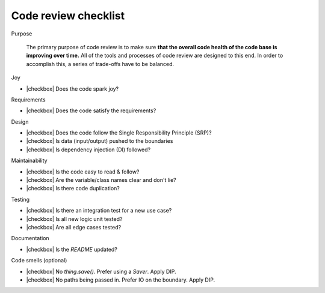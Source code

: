 .. |checkbox| raw:: html

    <input type="checkbox">


Code review checklist
=====================

Purpose

  The primary purpose of code review is to make sure **that the overall code health
  of the code base is improving over time.** All of the tools and processes of
  code review are designed to this end. In order to accomplish this, a series of
  trade-offs have to be balanced.

Joy

* |checkbox| Does the code spark joy?

Requirements

* |checkbox| Does the code satisfy the requirements?

Design

* |checkbox| Does the code follow the Single Responsibility Principle (SRP)?
* |checkbox| Is data (input/output) pushed to the boundaries
* |checkbox| Is dependency injection (DI) followed? 

Maintainability

* |checkbox| Is the code easy to read & follow?
* |checkbox| Are the variable/class names clear and don't lie?
* |checkbox| Is there code duplication? 

Testing

* |checkbox| Is there an integration test for a new use case? 
* |checkbox| Is all new logic unit tested?
* |checkbox| Are all edge cases tested?

Documentation

* |checkbox| Is the `README` updated?

Code smells (optional)

* |checkbox| No `thing.save()`. Prefer using a `Saver`. Apply DIP.
* |checkbox| No paths being passed in. Prefer IO on the boundary. Apply DIP. 